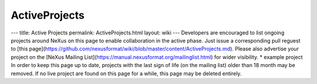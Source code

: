 ==============
ActiveProjects
==============


--- title: Active Projects permalink: ActiveProjects.html layout: wiki
--- Developers are encouraged to list ongoing projects around NeXus on
this page to enable collaboration in the active phase. Just issue a
corresponding pull reguest to [this
page](https://github.com/nexusformat/wiki/blob/master/content/ActiveProjects.md).
Please also advertise your project on the [NeXus Mailing
List](https://manual.nexusformat.org/mailinglist.html) for wider
visibility. \* example project In order to keep this page up to date,
projects with the last sign of life (on the mailing list) older than 18
month may be removed. If no live project are found on this page for a
while, this page may be deleted entirely.
